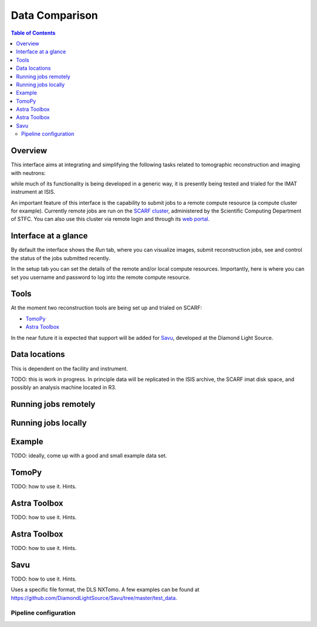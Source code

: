Data Comparison
===============

.. contents:: Table of Contents
  :local:

Overview
--------

This interface aims at integrating and simplifying the following tasks
related to tomographic reconstruction and imaging with neutrons:


while much of its functionality is being developed in a generic way,
it is presently being tested and trialed for the IMAT instrument at
ISIS.

.. interface:: Tomographic Reconstruction
  :align: right

An important feature of this interface is the capability to submit
jobs to a remote compute resource (a compute cluster for
example). Currently remote jobs are run on the `SCARF cluster
<http://www.scarf.rl.ac.uk/>`_, administered by the Scientific
Computing Department of STFC. You can also use this cluster via remote
login and through its `web portal <https://portal.scarf.rl.ac.uk/>`_.


Interface at a glance
---------------------

By default the interface shows the *Run* tab, where you can visualize
images, submit reconstruction jobs, see and control the status of the
jobs submitted recently.

.. interface:: Tomographic Reconstruction
  :widget: runTab
  :align: right

In the setup tab you can set the details of the remote and/or local
compute resources. Importantly, here is where you can set you username
and password to log into the remote compute resource.
          
.. interface:: Tomographic Reconstruction
  :widget: setupTab
  :align: right


Tools
-----

At the moment two reconstruction tools are being set up and trialed on
SCARF:

* `TomoPy <https://www1.aps.anl.gov/Science/Scientific-Software/TomoPy>`_
* `Astra Toolbox <https://www1.aps.anl.gov/Science/Scientific-Software/TomoPy>`_

In the near future it is expected that support will be added for `Savu
<https://github.com/DiamondLightSource/Savu>`_, developed at the
Diamond Light Source.

Data locations
--------------

This is dependent on the facility and instrument.

TODO: this is work in progress. In principle data will be replicated
in the ISIS archive, the SCARF imat disk space, and possibly an
analysis machine located in R3.

Running jobs remotely
---------------------

Running jobs locally
--------------------

Example
-------

TODO: ideally, come up with a good and small example data set.

TomoPy
------

TODO: how to use it. Hints.

Astra Toolbox
-------------

TODO: how to use it. Hints.

Astra Toolbox
-------------

TODO: how to use it. Hints.

Savu
----

TODO: how to use it. Hints.

Uses a specific file format, the DLS NXTomo. A few examples can be
found at
`<https://github.com/DiamondLightSource/Savu/tree/master/test_data>`__.

Pipeline configuration
~~~~~~~~~~~~~~~~~~~~~~
